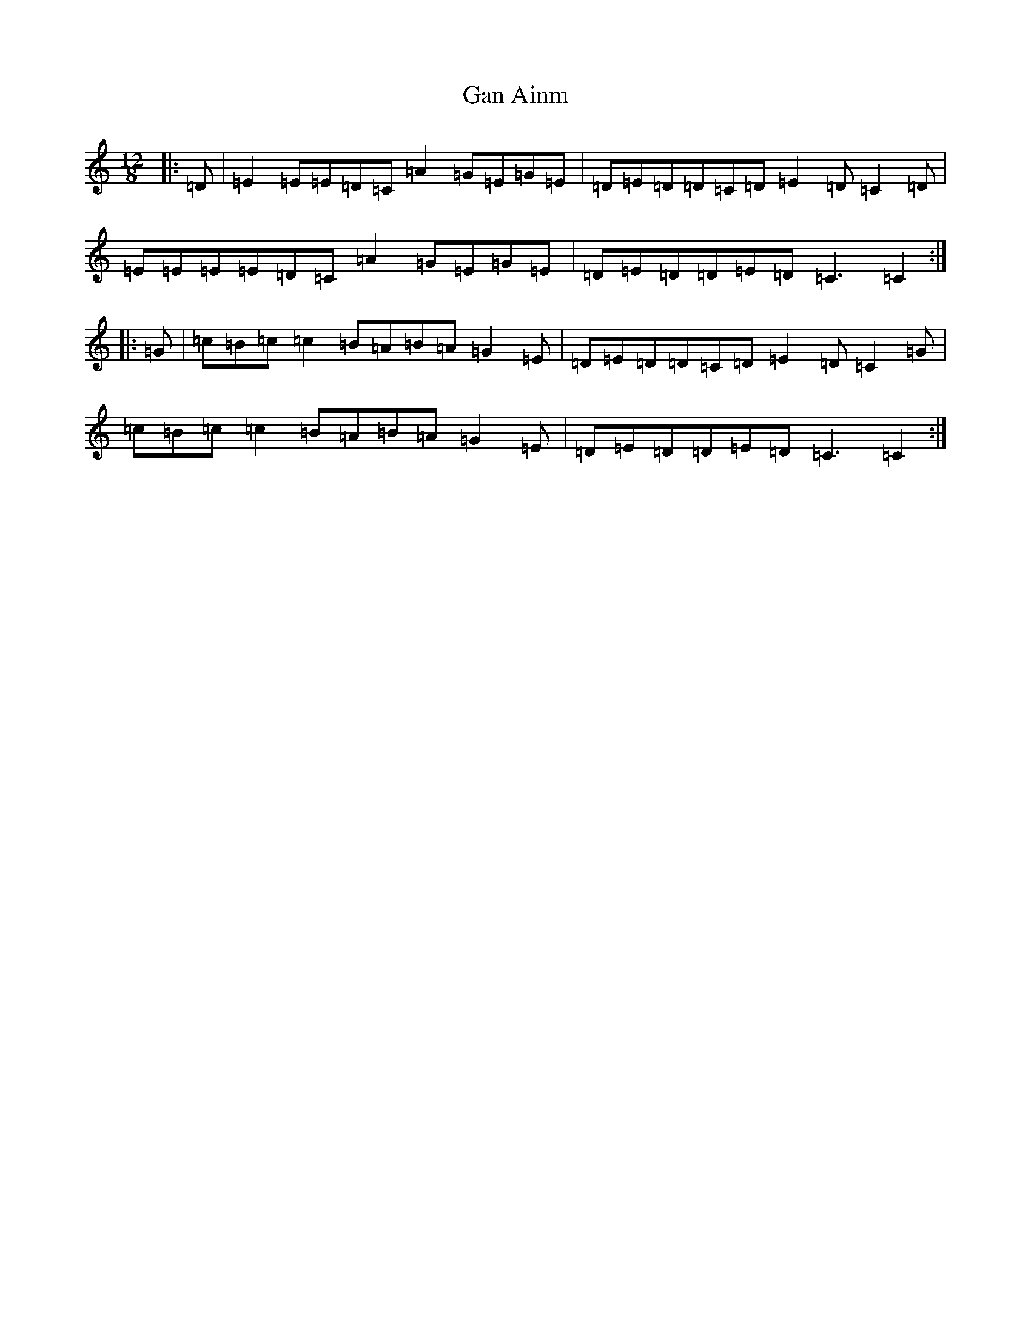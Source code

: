 X: 7520
T: Gan Ainm
S: https://thesession.org/tunes/14002#setting25345
R: slide
M:12/8
L:1/8
K: C Major
|:=D|=E2=E=E=D=C=A2=G=E=G=E|=D=E=D=D=C=D=E2=D=C2=D|=E=E=E=E=D=C=A2=G=E=G=E|=D=E=D=D=E=D=C3=C2:||:=G|=c=B=c=c2=B=A=B=A=G2=E|=D=E=D=D=C=D=E2=D=C2=G|=c=B=c=c2=B=A=B=A=G2=E|=D=E=D=D=E=D=C3=C2:|